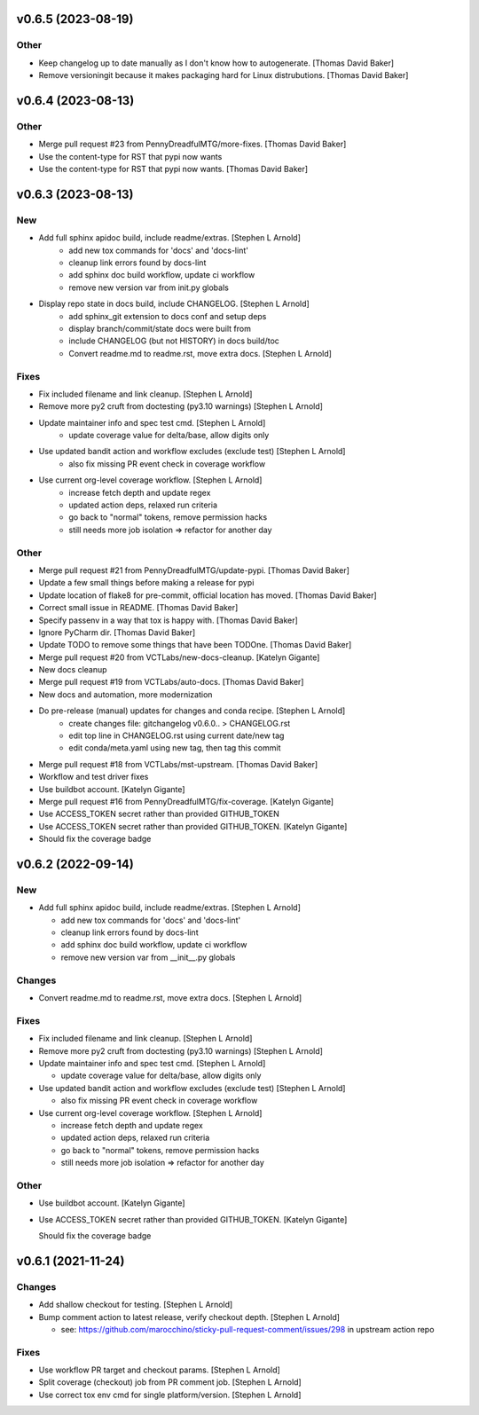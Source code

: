 v0.6.5 (2023-08-19)
-------------------

Other
~~~~~

- Keep changelog up to date manually as I don't know how to autogenerate. [Thomas David Baker]
- Remove versioningit because it makes packaging hard for Linux distrubutions. [Thomas David Baker]

v0.6.4 (2023-08-13)
-------------------

Other
~~~~~

- Merge pull request #23 from PennyDreadfulMTG/more-fixes. [Thomas David Baker]
- Use the content-type for RST that pypi now wants
- Use the content-type for RST that pypi now wants. [Thomas David Baker]

v0.6.3 (2023-08-13)
-------------------

New
~~~

- Add full sphinx apidoc build, include readme/extras. [Stephen L Arnold]
    * add new tox commands for 'docs' and 'docs-lint'
    * cleanup link errors found by docs-lint
    * add sphinx doc build workflow, update ci workflow
    * remove new version var from init.py globals

- Display repo state in docs build, include CHANGELOG. [Stephen L Arnold]
    * add sphinx_git extension to docs conf and setup deps
    * display branch/commit/state docs were built from
    * include CHANGELOG (but not HISTORY) in docs build/toc
    * Convert readme.md to readme.rst, move extra docs. [Stephen L Arnold]

Fixes
~~~~~

- Fix included filename and link cleanup. [Stephen L Arnold]
- Remove more py2 cruft from doctesting (py3.10 warnings) [Stephen L Arnold]
- Update maintainer info and spec test cmd. [Stephen L Arnold]
    * update coverage value for delta/base, allow digits only
- Use updated bandit action and workflow excludes (exclude test) [Stephen L Arnold]
    * also fix missing PR event check in coverage workflow
- Use current org-level coverage workflow. [Stephen L Arnold]
    * increase fetch depth and update regex
    * updated action deps, relaxed run criteria
    * go back to "normal" tokens, remove permission hacks
    * still needs more job isolation => refactor for another day

Other
~~~~~

- Merge pull request #21 from PennyDreadfulMTG/update-pypi. [Thomas David Baker]
- Update a few small things before making a release for pypi
- Update location of flake8 for pre-commit, official location has moved. [Thomas David Baker]
- Correct small issue in README. [Thomas David Baker]
- Specify passenv in a way that tox is happy with. [Thomas David Baker]
- Ignore PyCharm dir. [Thomas David Baker]
- Update TODO to remove some things that have been TODOne. [Thomas David Baker]
- Merge pull request #20 from VCTLabs/new-docs-cleanup. [Katelyn Gigante]
- New docs cleanup
- Merge pull request #19 from VCTLabs/auto-docs. [Thomas David Baker]
- New docs and automation, more modernization
- Do pre-release (manual) updates for changes and conda recipe. [Stephen L Arnold]
    * create changes file: gitchangelog v0.6.0.. > CHANGELOG.rst
    * edit top line in CHANGELOG.rst using current date/new tag
    * edit conda/meta.yaml using new tag, then tag this commit
- Merge pull request #18 from VCTLabs/mst-upstream. [Thomas David Baker]
- Workflow and test driver fixes
- Use buildbot account. [Katelyn Gigante]
- Merge pull request #16 from PennyDreadfulMTG/fix-coverage. [Katelyn Gigante]
- Use ACCESS_TOKEN secret rather than provided GITHUB_TOKEN
- Use ACCESS_TOKEN secret rather than provided GITHUB_TOKEN. [Katelyn Gigante]
- Should fix the coverage badge

v0.6.2  (2022-09-14)
--------------------

New
~~~
- Add full sphinx apidoc build, include readme/extras. [Stephen L
  Arnold]

  * add new tox commands for 'docs' and 'docs-lint'
  * cleanup link errors found by docs-lint
  * add sphinx doc build workflow, update ci workflow
  * remove new version var from __init__.py globals

Changes
~~~~~~~
- Convert readme.md to readme.rst, move extra docs. [Stephen L Arnold]

Fixes
~~~~~
- Fix included filename and link cleanup. [Stephen L Arnold]
- Remove more py2 cruft from doctesting (py3.10 warnings) [Stephen L Arnold]
- Update maintainer info and spec test cmd. [Stephen L Arnold]

  * update coverage value for delta/base, allow digits only
- Use updated bandit action and workflow excludes (exclude test)
  [Stephen L Arnold]

  * also fix missing PR event check in coverage workflow
- Use current org-level coverage workflow. [Stephen L Arnold]

  * increase fetch depth and update regex
  * updated action deps, relaxed run criteria
  * go back to "normal" tokens, remove permission hacks
  * still needs more job isolation => refactor for another day

Other
~~~~~
- Use buildbot account. [Katelyn Gigante]
- Use ACCESS_TOKEN secret rather than provided GITHUB_TOKEN. [Katelyn
  Gigante]

  Should fix the coverage badge


v0.6.1 (2021-11-24)
-------------------

Changes
~~~~~~~
- Add shallow checkout for testing. [Stephen L Arnold]
- Bump comment action to latest release, verify checkout depth. [Stephen
  L Arnold]

  * see: https://github.com/marocchino/sticky-pull-request-comment/issues/298
    in upstream action repo

Fixes
~~~~~
- Use workflow PR target and checkout params. [Stephen L Arnold]
- Split coverage (checkout) job from PR comment job. [Stephen L Arnold]
- Use correct tox env cmd for single platform/version. [Stephen L
  Arnold]

